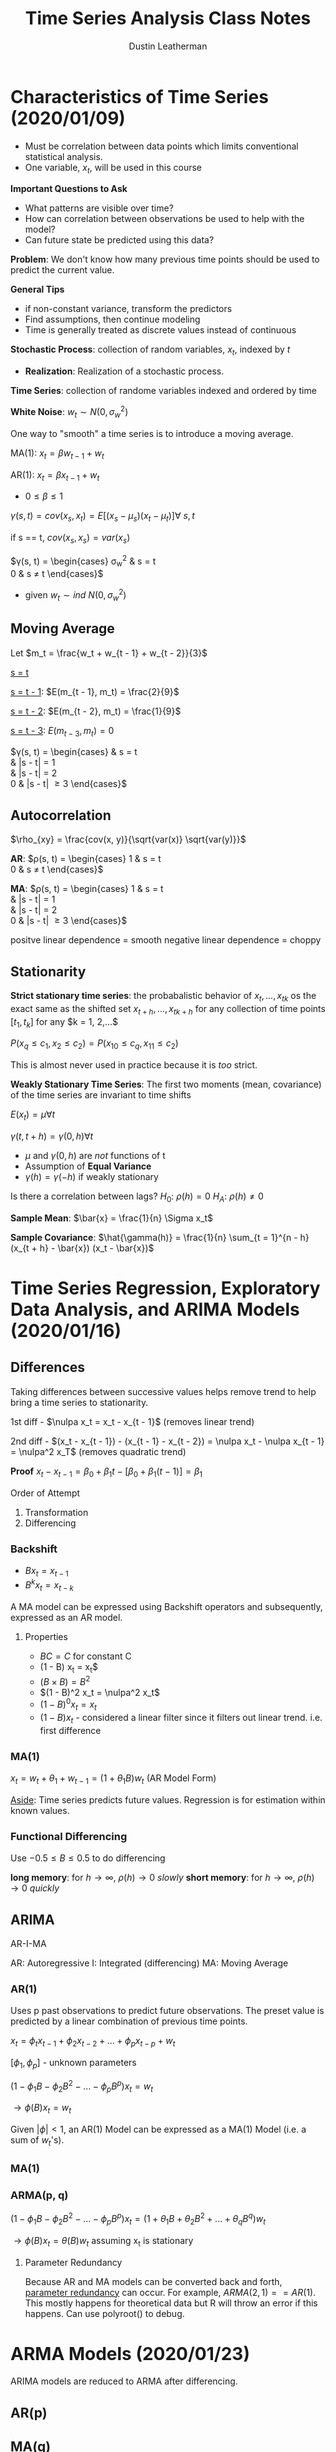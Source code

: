 #+TITLE:     Time Series Analysis Class Notes
#+AUTHOR:    Dustin Leatherman

* Characteristics of Time Series (2020/01/09)
- Must be correlation between data points which limits conventional statistical
  analysis.
- One variable, $x_t$, will be used in this course

*Important Questions to Ask*
- What patterns are visible over time?
- How can correlation between observations be used to help with the model?
- Can future state be predicted using this data?

*Problem*: We don't know how many previous time points should be used to predict
the current value.

*General Tips*
- if non-constant variance, transform the predictors
- Find assumptions, then continue modeling
- Time is generally treated as discrete values instead of continuous

*Stochastic Process*: collection of random variables, $x_t$, indexed by $t$
- *Realization*: Realization of a stochastic process.

*Time Series*: collection of randome variables indexed and ordered by time

*White Noise*: $w_t \sim N(0, \sigma_w^2)$

One way to "smooth" a time series is to introduce a moving average.

MA(1): $x_t = \beta w_{t - 1} + w_t$

AR(1): $x_t = \beta x_{t - 1} + w_t$

\begin{equation}
\begin{split}
E(x_t) = & E(\beta X_{t - 1} + w_t)\\
= & \beta E(x_{t - 1}) + E(w_t)\\
= & ...\\
= & 0
\end{split}
\end{equation}

- $0 \leq \beta \leq 1$

$\gamma(s, t) = cov(x_s, x_t) = E[(x_s - \mu_s)(x_t - \mu_t)] \forall \ s,t$

if s == t, $cov(x_s, x_s) = var(x_s)$

$\gamma(s, t) = \begin{cases}
\sigma_w^2 & s = t\\
0 & s \neq t
\end{cases}$
- given $w_t \sim ind \ N(0, \sigma_w^2)$

** Moving Average

Let $m_t = \frac{w_t + w_{t - 1} + w_{t - 2}}{3}$
\begin{equation}
\begin{split}
E[(m_s - \mu_s)(m_t - \mu_t)] = & E(m_s m_t)\\
= & \frac{1}{9}E[(w_s + w_{s - 1} + w_{s - 2})(w_t + w_{t - 1} + w_{t - 2})]
\end{split}
\end{equation}

_s = t_
\begin{equation}
\begin{split}
E(m_t^2) = & var(m_t) + E(m_t)^2\\
= & \frac{1}{9} var(w_t + w_{t - 1} + w_{t - 2}) + 0\\
= & \frac{1}{9} (var(w_t) + var(w_{t - 1} + var(w_{t - 2})))\\
= & \frac{1}{9} (1 + 1 + 1)\\
= & \frac{3}{9}
\end{split}
\end{equation}

_s = t - 1_: $E(m_{t - 1}, m_t) = \frac{2}{9}$

_s = t - 2_: $E(m_{t - 2}, m_t) = \frac{1}{9}$

_s = t - 3_: $E(m_{t - 3}, m_t) = 0$

$\gamma(s, t) = \begin{cases}
\frac{3}{9} & s = t\\
\frac{2}{9} & |s - t| = 1\\
\frac{1}{9} & |s - t| = 2\\
0 & |s - t| \geq 3
\end{cases}$

** Autocorrelation

$\rho_{xy} = \frac{cov(x, y)}{\sqrt{var(x)} \sqrt{var(y)}}$

*AR*: $\rho(s, t) = \begin{cases}
1 & s = t\\
0 & s \neq t
\end{cases}$

*MA*: $\rho(s, t) = \begin{cases}
1 & s = t\\
\frac{2}{3} & |s - t| = 1\\
\frac{1}{3} & |s - t| = 2\\
0 & |s - t| \geq 3
\end{cases}$

positve linear dependence = smooth
negative linear dependence = choppy

** Stationarity
*Strict stationary time series*: the probabalistic behavior of $x_t, ..., x_{tk}$
os the exact same as the shifted set $x_{t + h}, ..., x_{tk + h}$ for any
collection of time points $[t_1, t_k]$ for any $k = 1, 2,...$

$P(x_q \leq c_1, x_2 \leq c_2) = P(x_{10} \leq c_q, x_{11} \leq c_2)$

This is almost never used in practice because it is /too/ strict.

*Weakly Stationary Time Series*: The first two moments (mean, covariance) of the
time series are invariant to time shifts

$E(x_t) = \mu \forall t$

$\gamma(t, t + h) = \gamma(0, h) \forall t$

- $\mu$ and $\gamma(0, h)$ are /not/ functions of t
- Assumption of *Equal Variance*
- $\gamma(h) = \gamma(-h)$ if weakly stationary

\begin{equation}
\begin{split}
\rho(t, t + h) = & \frac{\gamma(t, t + h)}{\sqrt{\gamma(t, t)} \sqrt{\gamma(t +
h, t + h)}}\\
 = & \frac{\gamma(h)}{\sqrt{\gamma(0)} \sqrt{\gamma(0)}}\\
 = & \frac{\gamma(h)}{\gamma(0)}
\end{split}
\end{equation}

Is there a correlation between lags?
$H_0: \ \rho(h) = 0$
$H_A: \ \rho(h) \neq 0$


*Sample Mean*: $\bar{x} = \frac{1}{n} \Sigma x_t$

*Sample Covariance*: $\hat{\gamma(h)} = \frac{1}{n} \sum_{t = 1}^{n - h} (x_{t +
 h} - \bar{x}) (x_t - \bar{x})$
* Time Series Regression, Exploratory Data Analysis, and ARIMA Models (2020/01/16)
** Differences

Taking differences between successive values helps remove trend to help bring a
time series to stationarity.

1st diff - $\nulpa x_t = x_t - x_{t - 1}$ (removes linear trend)

2nd diff - $(x_t - x_{t - 1}) - (x_{t - 1} - x_{t - 2}) = \nulpa x_t - \nulpa
x_{t - 1} = \nulpa^2 x_T$ (removes quadratic trend)

*Proof*
$x_t - x_{t - 1} = \beta_0 + \beta_1 t - [\beta_0 + \beta_1 (t - 1)] = \beta_1$

Order of Attempt
1. Transformation
2. Differencing
  
*** Backshift
- $B x_t = x_{t - 1}$
- $B^k x_t = x_{t - k}$

\begin{equation}
\begin{split}
(1 - 2 B + B^2) x_t\\
= & x_t - 2 x_{t - 1} + x_{t - 2}
= & (x_t - x_{t - 1}) - (x_{t - 1} - x_{t - 2})
\end{split}
\end{equation}

A MA model can be expressed using Backshift operators and subsequently,
expressed as an AR model.

\begin{equation}
\begin{split}
m_t = & \frac{w_t + w_{t - 1} + w_{t - 2}}{3}\\
= & \frac{1}{3} (1 + B + B^2) w_t
\end{split}
\end{equation}

**** Properties
- $BC = C$ for constant C
- (1 - B) x_t = \nulpa x_t$
- $(B \times B) = B^2$
- $(1 - B)^2 x_t = \nulpa^2 x_t$
- $(1 - B)^0 x_t = x_t$
- $(1 - B) x_t$ - considered a linear filter since it filters out linear trend.
  i.e. first difference
*** MA(1)
$x_t = w_t + \theta_1 + w_{t - 1} = (1 + \theta_1 B) w_t$ (AR Model Form)

\begin{equation}
\begin{split}
& \ (1 - 0.7 B) (1 - B) x_t = w_t\\
\to & \ (1 - 1.7 B + 0.7 B^2) x_t = w_t\\
\to & \ (x_t = 1.7 x_{t - 1} - 0.7 x_{t - 2} + w_t)
\end{split}
\end{equation}

_Aside_: Time series predicts future values. Regression is for estimation within
known values.
*** Functional Differencing
Use $-0.5 \leq B \leq 0.5$ to do differencing

*long memory*: for $h \to \infty, \ \rho(h) \to 0$ /slowly/
*short memory*: for $h \to \infty, \ \rho(h) \to 0$ /quickly/

** ARIMA

AR-I-MA

AR: Autoregressive
I: Integrated (differencing)
MA: Moving Average

*** AR(1)

Uses p past observations to predict future observations. The preset value is
predicted by a linear combination of previous time points.

$x_t = \phi_t x_{t - 1} + \phi_2 x_{t - 2} + ... + \phi_p x_{t - p} + w_t$

$[\phi_1, \phi_p]$ - unknown parameters

$(1 - \phi_1 B - \phi_2 B^2 - ... - \phi_p B^p) x_t = w_t$

$\to \phi(B) x_t = w_t$

\begin{equation}
\begin{split}
x_t = & \phi x_{t - 2} + w_t\\
= & \phi (\phi x_{t - 2} + w_{t - 1}) + w_t\\
= & \phi^2 (x_{t - 2} + \phi w_{t - 1} + w_t)\\
...\\
= & \sum_{j = 0}^{\infty} \phi^j w_{t - j}
\end{split}
\end{equation}

\begin{equation}
\begin{split}
E(x_t) =& E(\sum_{j = 0}^{\infty} \phi^j w_{t - j}) = 0\\
\gamma(x_t) =& E(X_t x_{t + h}) - E(x_t) E(x_{t + h})\\
= & E(x_t x_{t + h}) \ \text{when}\ \mu = 0\\
\gamma(0) =& \sum_{j = 0}^{\infty} \phi^j w_{t - j}\\
=& \sum_{j = 0}^{\infty} \phi^{2j} var(w_{t - j})\\
=& \sigma_w^2 \sum_{j = 0}^{\infty} \phi^{2j} = \frac{\sigma_w^2}{1 - \phi^2} \ \text{where} \ h = 0
\end{split}
\end{equation}

\begin{equation}
\begin{split}
\gamma(h) = & \frac{\phi^h \sigma_w^2}{1 - \phi^2}\\
\rho(h) = & \frac{\gamma(h)}{\gamma(0)} = \phi^h
\end{split}
\end{equation}


Given $|\phi| < 1$, an AR(1) Model can be expressed as a MA(1) Model (i.e. a sum
of $w_t$'s).

*** MA(1)

\begin{equation}
\begin{split}
\gamma(h) = & \begin{cases}
\sigma_w^2 (1 + \theta_1^2) & h = 0\\
\theta_1 \sigma_w^2 & h = 1\\
0 & h \geq 2
\end{cases}
\end{split}
\end{equation}

\begin{equation}
\begin{split}
\rho(h) =\begin{cases}
1 & h = 0\\
\frac{\theta_1}{(+ \theta_1^2)} & h = 1\\
0 & h > 1
\end{cases}
\end{split}
\end{equation}


*** ARMA(p, q)

$(1 - \phi_1 B - \phi_2 B^2 - ... - \phi_p B^p) x_t = (1 + \theta_1 B + \theta_2
B^2 + ... + \theta_q B^q) w_t$

$\to \phi(B) x_t = \theta(B) w_t$ assuming x_t is stationary

**** Parameter Redundancy
Because AR and MA models can be converted back and forth, _parameter redundancy_
can occur. For example, $ARMA(2, 1) == AR(1)$. This mostly happens for
theoretical data but R will throw an error if this happens. Can use polyroot()
to debug.
* ARMA Models (2020/01/23)
ARIMA models are reduced to ARMA after differencing.

** AR(p)
\begin{equation}
\begin{split}
x_t = (\sum_{j = 1}^{p} \phi_j x_{t - j}) + \epsilon
\end{split}
\end{equation}

** MA(q)
\begin{equation}
\begin{split}
x_t = & (+ \theta_1 B + \theta_2 B^2 + ... + \theta_q B^q) w_t\\
= & (\sum_{j = 0}^{q} \theta_j B^j) w_t, \ s.t. \ \theta_0 = 1, \ w_t \sim \ ind. \ N(0 \sigma_w^2) \ for \ t = 1,...,n\\
\end{split}
\end{equation}

\begin{equation}
\begin{split}
ACF = & \gamma(h) = cov(x_t, x_{t + h})\\
= & E(x_t x_{t + h}) - E(x_t) E(x_{t + h})\\
= & E(x_t x_{t + h})\\
= & ...\\
= & \sigma_w^2 \sum_{i = 0}^{q - h} \theta_i \theta_{i + h}, \ \text{if j = i + h}
\end{split}
\end{equation}

Thus

\begin{equation}
\begin{split}
\gamma(h) = &\begin{cases}
\sigma_w^2 \sum_{i = 0}^{q - h} \theta_i \theta_{i + h}, & 0 \leq h \leq q\\
0, & h > q
\end{cases}
\end{split}
\end{equation}

\begin{equation}
\begin{split}
\gamma(0) = \sigma_w^2 \sum_{i = 0}^{q} \theta_i^2
\end{split}
\end{equation}

\begin{equation}
\begin{split}
\rho(h) = \frac{\gamma(h)}{\gamma(0)} =\begin{cases}
(\sum_{i = 0}^{q} \theta_i^2)^{-1} \sum_{i = 0}^{q - h} \theta_i \theta_{i + h}, & 0 \leq h \leq q\\\
0, & h > q
\end{cases}
\end{split}
\end{equation}



** ACF & PACF
These plots are used to find values at lags $h = 0,1,2,...$ for a specific ARMA
process. These values can be compared with the /observed/ values to determine
the appropriate model to use for the data.

ACF plot helps determine q for a MA(q) model.
PACF plot helps determine p for an AR(p) model.

PACF plots will "cut off to 0" for an AR(p) model whereas ACF plots will not.
ACF plots for AR(p) models are act like PACF plots for MA(q) models.

|          | AR(p)                     | MA(q)                     | ARMA(p,q)                   |
|----------+---------------------------+---------------------------+-----------------------------|
| *ACF*    | Tails off to 0            | Cuts off to 0 after lag q | Tails off to 0 after q lags |
| *PACF*   | Cuts off to 0 after lag p | Tails off to 0            | Tails off to 0 after p lags |

*Examining these plots is the first step to constructing an ARMA model.*
*** PACF
$\beta$'s are called partial autocorrelations because they measure the
dependence of $x_t$ on $x_{t + h}$ removing the effect all other random
variables in between. These can be treated like regular correlations.


\begin{equation}
\begin{split}
\beta_{11} = & Corr(x_t, x_{t + 1})\\
\beta_{22} = & Corr(x_t, x_{t + 2} | x_{t + 1})\\
\beta_{33} = & Corr(x_t, x_{t + 3} | x_{t + 1}, x_{t + 2})
...
\end{split}
\end{equation}


** ARMA(p, q)

Since AR(p) and MA(q) processes are interoperable, it is easier to deal with
them as one.

\begin{equation}
\begin{split}
& \phi(B) x_t = \theta (B) w_t\\
\to & x_t = [\theta(B) / \phi(B)] w_t\\
\to & x_t = \psi (B) w_t\\
\to & \psi (B) = 1 + B \psi_1 + B^2 \psi_w + ... + , \ \psi_0 = 1, \ E(x_i) = 0
\end{split}
\end{equation}

$\psi (B)$ is a *constant*.

\begin{equation}
\begin{split}
\gamma(h) = \begin{cases}
\sum_{i = 1}^{p} \theta_j \gamma(h - j) + \sigma_w^2 \sum_{j = h}^{q} \theta_j \psi_{j - h}, & 0 \leq h \leq max(p, q + 1)\\
\sum_{i = 1}^{p} \phi_j \gamma(h - j), & h \geq max(p, q + 1)
\end{cases}
\end{split}
\end{equation}
* ARIMA Models (2020/02/06)
What if $x_t$ is not stationary in the mean? Difference!

*ARIMA(p,d,q)*: $\phi (B) (1 - B)^d x_t = \theta (B) w_t, \ w_t \sim ind. N(0, \sigma_w^2)$

*ARIMA(1,1,1)*
\begin{equation}
\begin{split}
(1 - \phi_1 B) (1 - B) x_t = (1 + \theta_1 B) w_t\\
(1 - \phi_1 B) (x_t - x_{t - 1}) = (1 + \theta_1 B) w_t\\
x_t = (1 + \phi_1)x_{t - 1} - \phi_1 x_{t- 2} + w_t + \theta_1 w_{t -1}
\end{split}
\end{equation}

*Note*: Delete initial 0 for generated data sets for ARIMA(1,1,1). Because there
 is a difference, that means that there's an empty value at first which can be
 discarded.

 Iterative method called /Newton Raphson/ to estimate parameters. ARMA(1,1) has
 4 parameters: $\phi, \theta, \mu, \sigma_w^2$

If $\alpha \neq 0$ for AR(1):

\begin{equation}
\begin{split}
x_t = & \alpha + \phi x_{t - 1} + w_t\\
= & \mu (1 - \phi) + \phi x_{t - 1} + w_t
\end{split}
\end{equation}

*WARNING*: sarima()$merman estimates $\mu$, not $\alpha$

** Forecasting
*** Minimum Mean Square Error Predictor
$x_{n + m} = E(e_{n + m} | x_n, x_{n - 1}, ..., x_1)$

This is a conditional expectation which denotes the expected value of x at m
time points into the future, conditional on the time series observed.

*** AR(1)

for m = 1,
\begin{equation}
\begin{split}
x_{n + 1}^n = & E(x_{n + 1} | x_n, ..., x_1)\\
=& E(\phi_1 x_n + w_{n + 1}| x_n, ..., x_1)\\
=& E(\phi_1 x_n | x_n, ..., x_1) + E(w_{n + 1}| x_n, ..., x_1)\\
=& \phi_1 E(x_n| x_n, ..., x_1)\\
=& \phi_1 x_n
\end{split}
\end{equation}

for m = 2,
\begin{equation}
\begin{split}
x_{n + 2}^n = & E(x_{n + 2} | x_n, ..., x_1)\\
=& E(\phi_1 x_{n + 1} + w_{n + 2}| x_n, ..., x_1)\\
=& E(\phi_1 x_{n + 1} | x_n, ..., x_1) + E(w_{n + 2}| x_n, ..., x_1)\\
=& \phi_1 E(x_{n + 1}| x_n, ..., x_1)\\
=& \phi_1 x_{n + 1}^n\\
= & \phi_1^2 x_n
\end{split}
\end{equation}

*Summary*

|   m | $x_{n + m}^n$                         |
|-----+---------------------------------------|
|   1 | $\mu(1 - \phi_1) + \phi_1 x_n$        |
|   2 | $\mu(1 - \phi_1) +\phi_1 x_{n + 1}^n$ |
|   3 | $\mu(1 - \phi_1) +\phi_1 x_{n + 2}^n$ |
|   4 | $\mu(1 - \phi_1) +\phi_1 x_{n + 3}^n$ |
| ... | ...                                   |

*** MA(1)

for m = 1,
\begin{equation}
\begin{split}
s_{n + 1}^n = & E(x_{n + 1}| x_n,...,x_1)\\
=& E(\theta_1 w_n + w_{n + 1}| x_n,...,x_1)\\
= & \theta_1 E(w_n| x_n,...,x_1) + E(w_{n + 1}| x_n,...,x_1)\\
= & \theta_1 w_n
\end{split}
\end{equation}


for m = 2,
\begin{equation}
\begin{split}
s_{n + 2}^n = & E(x_{n + 2}| x_n,...,x_1)\\
=& E(\theta_1 w_{n + 1} + w_{n + 2}| x_n,...,x_1)\\
= & \theta_1 E(w_{n + 1}| x_n,...,x_1) + E(w_{n + 2}| x_n,...,x_1)\\
= & 0
\end{split}
\end{equation}

It tails off to 0 quickly. Since parameters are not known, they are replaced
with estimates:

$x_{n + 1}^n = \hat \theta_1 w_n^n$

$w_n^n$: Residual for the nth parameter

$w_0 = 0$
$w_n = x_n - \theta_1 w_{n - 1} \to w_n^n = x_n - \hat \theta_1 w_{n - 1}^n$
*** ARIMA(1,1,1)

$\phi (B) (1 - B) x_t = \theta(B) w_t, \ w_t \sim ind. N(0, \sigma_w^2$

$x_t = (1 + \phi_1) x_{t - 1} - \phi_1 x_{t - 2} + \theta_1 w_{t - 1} + w_t$

$x_{n + m} = (1 + \phi_1) x_{n + m - 1} - \phi_1 x_{n + m - 2} + \theta_1 w_{n + m - 1} + w_{n + m}$

m = 1,
\begin{equation}
\begin{split}
x_{n + 1}^n = & E(x_{n + 1} | x_n,...,x_1)\\
= & E[(1 + \phi_1) x_n - \phi_1 x_{n - 1} + \theta_1 w_n + w_{n + 1}| x_n,...,x_1]\\
= & (1 + \phi_1) E(x_n| x_n,...,x_1) - \phi_1  E(x_{n - 1}| x_n,...,x_1) + \theta_1 E(w_n| x_n,...,x_1) + E(w_{n + 1}| x_n,...,x_1)\\
= & (1 + \phi_1) x_n - \phi_1 x_{n - 1} + \theta_1 w_n
\end{split}
\end{equation}

m = 2,

\begin{equation}
\begin{split}
x_{n + 2}^n = & E(x_{n + 2} | x_n,...,x_1)\\
= & E[(1 + \phi_1) x_{n + 1} - \phi_1 x_{n} + \theta_1 w_{n + 1} + w_{n + 2}| x_n,...,x_1]\\
= & (1 + \phi_1) E(x_{n + 1}| x_n,...,x_1) - \phi_1  E(x_{n}| x_n,...,x_1) + \theta_1 E(w_{n + 1}| x_n,...,x_1) + E(w_{n + 2}| x_n,...,x_1)\\
= & (1 + \phi_1) x_{n + 1}^n - \phi_1 x_{n}
\end{split}
\end{equation}

*Summary*

|   m | $x_{n + m}^n$                                        |
|-----+------------------------------------------------------|
|   1 | $(1 + \phi_1) x_n - \phi_1 x_{n - 1} + \theta_1 w_n$ |
|   2 | $(1 + \phi_1) x_{n + 1}^n - \phi_1 x_{n}$            |
|   3 | $(1 + \phi_1) x_{n + 2}^n - \phi_1 x_{n + 1}^n$      |
|   4 | $(1 + \phi_1) x_{n + 3}^n - \phi_1 x_{n + 2}^n$      |
| ... | ...                                                  |

Since parameters are not known, estimates replace the appropriate variables.
$w_n^n$ replace $w_n$

*** Error
$x_{n + m} - x_{n + m}^n$: observed - forecast

$var(x_{n + m} - x_{n + m}^n)$: Mean Square Prediction Error (MS PE) - $P_{n+m}^n$

**** Confidence Interval

$X_{n + m}^n \pm Z_{1 - \alpha/2} \sqrt{\hat var(x_{n + m} - x_{n + m}^n)}$
* Building ARIMA Models (2020/02/13)
1. Construct $x_t$ vs t plots. Estimated ACF plot. /Is Time Series appropriate?/
   - Determine stationarity
     - examine difference if needed
       - *Note*: second differencing makes models more complicated.
         Transformations are preferred for resolving quadratic trends.
     - apply transformations if needed
2. Construct ACF/PACF plots of stationary series. Match patterns to determine
   some example models. /What options do we have?/
3. Find estimated models using MLE.
4. Investigate Residuals. /Examine Models/
   Assumptions
   - Independent. ACF plot shows no correlation between obs.
   - $E(w_t) = 0$
   - No Outliers: No values > |3|. Otherwise we have outliers. Transformations
     can be used to help reduce outliers.
   - Ljung-Box-Pierce Test. No values should fall _below_ the line.
     \begin{equation}
     \begin{split}
        H_0: & P(1) = P(2) = ... = P(H) = 0\\
        H_A: & \text{at least one is non-zero}
    \end{split}
    \end{equation}
5. Pick Best Model using AIC, AICc, BIC, MSE.
   $k = \phi + \theta + 2 = \text{number of parameters}$
   $AICc = AIC + \frac{2k^2 + 2k}{n - k - 1}$
6. Forecasting
